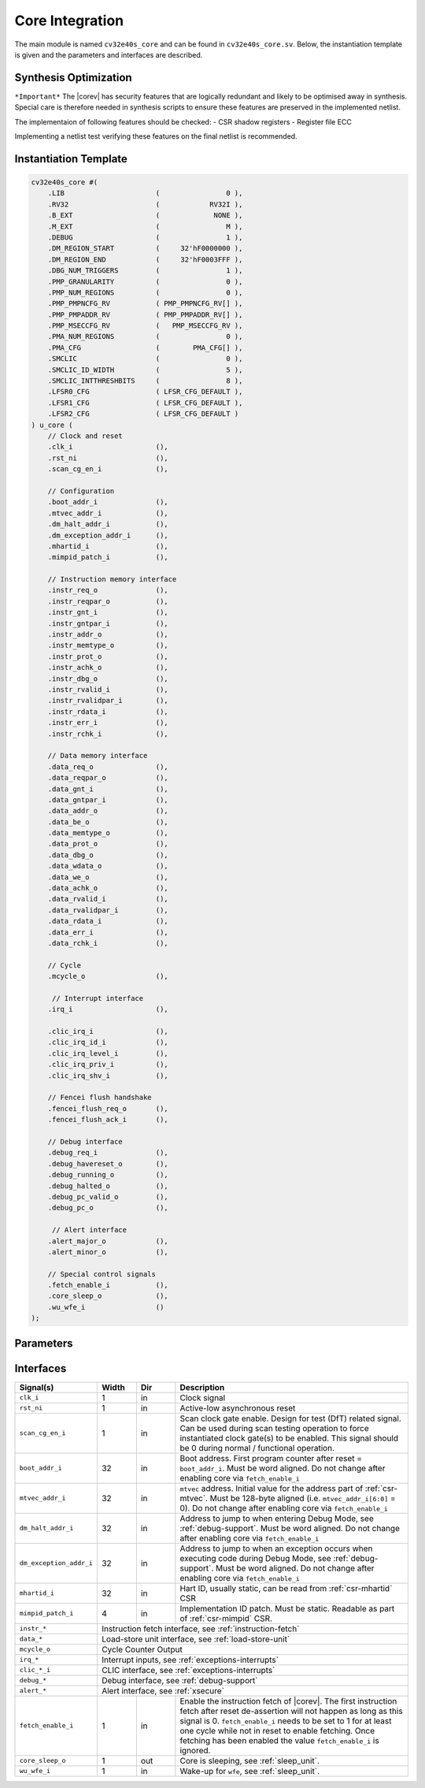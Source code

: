 .. _core-integration:

Core Integration
================

The main module is named ``cv32e40s_core`` and can be found in ``cv32e40s_core.sv``.
Below, the instantiation template is given and the parameters and interfaces are described.

Synthesis Optimization
----------------------

``*Important*``
The |corev| has security features that are logically redundant and likely to be optimised away in synthesis.
Special care is therefore needed in synthesis scripts to ensure these features are preserved in the implemented netlist.

The implementaion of following features should be checked:
- CSR shadow registers
- Register file ECC

Implementing a netlist test verifying these features on the final netlist is recommended.


Instantiation Template
----------------------

.. code-block:: verilog

  cv32e40s_core #(
      .LIB                      (                0 ),
      .RV32                     (            RV32I ),
      .B_EXT                    (             NONE ),
      .M_EXT                    (                M ),
      .DEBUG                    (                1 ),
      .DM_REGION_START          (     32'hF0000000 ),
      .DM_REGION_END            (     32'hF0003FFF ),
      .DBG_NUM_TRIGGERS         (                1 ),
      .PMP_GRANULARITY          (                0 ),
      .PMP_NUM_REGIONS          (                0 ),
      .PMP_PMPNCFG_RV           ( PMP_PMPNCFG_RV[] ),
      .PMP_PMPADDR_RV           ( PMP_PMPADDR_RV[] ),
      .PMP_MSECCFG_RV           (   PMP_MSECCFG_RV ),
      .PMA_NUM_REGIONS          (                0 ),
      .PMA_CFG                  (        PMA_CFG[] ),
      .SMCLIC                   (                0 ),
      .SMCLIC_ID_WIDTH          (                5 ),
      .SMCLIC_INTTHRESHBITS     (                8 ),
      .LFSR0_CFG                ( LFSR_CFG_DEFAULT ),
      .LFSR1_CFG                ( LFSR_CFG_DEFAULT ),
      .LFSR2_CFG                ( LFSR_CFG_DEFAULT )
  ) u_core (
      // Clock and reset
      .clk_i                    (),
      .rst_ni                   (),
      .scan_cg_en_i             (),

      // Configuration
      .boot_addr_i              (),
      .mtvec_addr_i             (),
      .dm_halt_addr_i           (),
      .dm_exception_addr_i      (),
      .mhartid_i                (),
      .mimpid_patch_i           (),

      // Instruction memory interface
      .instr_req_o              (),
      .instr_reqpar_o           (),
      .instr_gnt_i              (),
      .instr_gntpar_i           (),
      .instr_addr_o             (),
      .instr_memtype_o          (),
      .instr_prot_o             (),
      .instr_achk_o             (),
      .instr_dbg_o              (),
      .instr_rvalid_i           (),
      .instr_rvalidpar_i        (),
      .instr_rdata_i            (),
      .instr_err_i              (),
      .instr_rchk_i             (),

      // Data memory interface
      .data_req_o               (),
      .data_reqpar_o            (),
      .data_gnt_i               (),
      .data_gntpar_i            (),
      .data_addr_o              (),
      .data_be_o                (),
      .data_memtype_o           (),
      .data_prot_o              (),
      .data_dbg_o               (),
      .data_wdata_o             (),
      .data_we_o                (),
      .data_achk_o              (),
      .data_rvalid_i            (),
      .data_rvalidpar_i         (),
      .data_rdata_i             (),
      .data_err_i               (),
      .data_rchk_i              (),

      // Cycle
      .mcycle_o                 (),

       // Interrupt interface
      .irq_i                    (),

      .clic_irq_i               (),
      .clic_irq_id_i            (),
      .clic_irq_level_i         (),
      .clic_irq_priv_i          (),
      .clic_irq_shv_i           (),

      // Fencei flush handshake
      .fencei_flush_req_o       (),
      .fencei_flush_ack_i       (),

      // Debug interface
      .debug_req_i              (),
      .debug_havereset_o        (),
      .debug_running_o          (),
      .debug_halted_o           (),
      .debug_pc_valid_o         (),
      .debug_pc_o               (),

       // Alert interface
      .alert_major_o            (),
      .alert_minor_o            (),

      // Special control signals
      .fetch_enable_i           (),
      .core_sleep_o             (),
      .wu_wfe_i                 ()
  );

Parameters
----------

.. table::
  :widths: 20 10 10 60
  :class: no-scrollbar-table

  +------------------------------+----------------+------------------+--------------------------------------------------------------------+
  | Name                         | Type/Range     | Default          | Description                                                        |
  +==============================+================+==================+====================================================================+
  | ``LIB``                      | int            | 0                | Standard cell library (semantics defined by integrator)            |
  +------------------------------+----------------+------------------+--------------------------------------------------------------------+
  | ``RV32``                     | rv32_e         | RV32I            | Base Integer Instruction Set.                                      |
  |                              |                |                  | ``RV32`` = RV32I: RV32I Base Integer Instruction Set.              |
  |                              |                |                  | ``RV32`` = RV32E: RV32E Base Integer Instruction Set.              |
  +------------------------------+----------------+------------------+--------------------------------------------------------------------+
  | ``B_EXT``                    | b_ext_e        | NONE             | Enable Bit Manipulation support. ``B_EXT`` = B_NONE: No Bit        |
  |                              |                |                  | Manipulation instructions are supported. ``B_EXT`` = ZBA_ZBB_ZBS:  |
  |                              |                |                  | Zba, Zbb and Zbs are supported. ``B_EXT`` = ZBA_ZBB_ZBC_ZBS:       |
  |                              |                |                  | Zba, Zbb, Zbc and Zbs are supported.                               |
  +------------------------------+----------------+------------------+--------------------------------------------------------------------+
  | ``M_EXT``                    | m_ext_e        | M                | Enable Multiply / Divide support. ``M_EXT`` = M_NONE: No multiply /|
  |                              |                |                  | divide instructions are supported. ``M_EXT`` = ZMMUL: The          |
  |                              |                |                  | multiplication subset of the ``M`` extension is supported.         |
  |                              |                |                  | ``M_EXT`` = M: The ``M`` extension is supported.                   |
  +------------------------------+----------------+------------------+--------------------------------------------------------------------+
  | ``DEBUG``                    | int (0..1)     | 1                | Is Debug supported?                                                |
  +--------------------------------+----------------+---------------+--------------------------------------------------------------------+
  | ``DM_REGION_START``          | logic [31:0]   | 32'hF0000000     | Start address of Debug Module region, see :ref:`debug-support`     |
  +------------------------------+----------------+------------------+--------------------------------------------------------------------+
  | ``DM_REGION_END``            | logic [31:0]   | 32'hF0003FFF     | End address of Debug Module region, see :ref:`debug-support`       |
  +------------------------------+----------------+------------------+--------------------------------------------------------------------+
  | ``DBG_NUM_TRIGGERS``         | int (0..4 )    | 1                | Number of debug triggers, see :ref:`debug-support`                 |
  +------------------------------+----------------+------------------+--------------------------------------------------------------------+
  | ``PMA_NUM_REGIONS``          | int (0..16)    | 0                | Number of PMA regions                                              |
  +------------------------------+----------------+------------------+--------------------------------------------------------------------+
  | ``PMA_CFG[]``                | pma_cfg_t      | PMA_R_DEFAULT    | PMA configuration.                                                 |
  |                              |                |                  | Array of pma_cfg_t with PMA_NUM_REGIONS entries, see :ref:`pma`    |
  +------------------------------+----------------+------------------+--------------------------------------------------------------------+
  | ``PMP_GRANULARITY``          | int (0..31)    | 0                | Sets minimum granularity of PMP address matching to                |
  |                              |                |                  | 2 :sup:`PMP_GRANULARITY+2` bytes.                                  |
  +------------------------------+----------------+------------------+--------------------------------------------------------------------+
  | ``PMP_NUM_REGIONS``          | int (0..64)    | 0                | Number of PMP regions                                              |
  +------------------------------+----------------+------------------+--------------------------------------------------------------------+
  | ``PMP_PMPNCFG_RV[]``         | pmpncfg_t      | PMPNCFG_DEFAULT  | Reset values for ``pmpncfg`` bitfileds in ``pmpcfg`` CSRs.         |
  |                              |                |                  | Array of pmpncfg_t with PMP_NUM_REGIONS entries, see :ref:`pmp`    |
  +------------------------------+----------------+------------------+--------------------------------------------------------------------+
  | ``PMP_PMPADDR_RV[]``         | logic[31:0]    | 0                | Reset values for ``pmpaddr`` CSRs.                                 |
  |                              |                |                  | Array with PMP_NUM_REGIONS entries, see :ref:`pmp`                 |
  +------------------------------+----------------+------------------+--------------------------------------------------------------------+
  | ``PMP_MSECCFG_RV``           | mseccfg_t      | 0                | Reset value for ``mseccfg`` CSR, see :ref:`pmp`                    |
  +------------------------------+----------------+------------------+--------------------------------------------------------------------+
  | ``SMCLIC``                   | bit            | 0                | Is Smclic supported?                                               |
  +------------------------------+----------------+------------------+--------------------------------------------------------------------+
  | ``SMCLIC_ID_WIDTH``          | int (1..10 )   | 6                | Width of ``clic_irq_id_i`` and ``clic_irq_id_o``. The maximum      |
  |                              |                |                  | number of supported interrupts in CLIC mode is                     |
  |                              |                |                  | ``2^SMCLIC_ID_WIDTH``. Trap vector table alignment is restricted   |
  |                              |                |                  | as described in :ref:`csr-mtvt`.                                   |
  +------------------------------+----------------+------------------+--------------------------------------------------------------------+
  | ``SMCLIC_INTTHRESHBITS``     | int (1..8)     | 8                | Number of bits actually implemented in ``mintthresh.th`` field.    |
  +------------------------------+----------------+------------------+--------------------------------------------------------------------+
  | ``LFSR0``                    | lfsr_cfg_t     | LFSR_CFG_DEFAULT | LFSR0 configuration, see :ref:`xsecure`.                           |
  +------------------------------+----------------+------------------+--------------------------------------------------------------------+
  | ``LFSR1``                    | lfsr_cfg_t     | LFSR_CFG_DEFAULT | LFSR1 configuration, see :ref:`xsecure`.                           |
  +------------------------------+----------------+------------------+--------------------------------------------------------------------+
  | ``LFSR2``                    | lfsr_cfg_t     | LFSR_CFG_DEFAULT | LFSR2 configuration, see :ref:`xsecure`.                           |
  +------------------------------+----------------+------------------+--------------------------------------------------------------------+

Interfaces
----------

.. table::
  :widths: 20 10 10 60
  :class: no-scrollbar-table

  +-------------------------+-------------------------+-----+--------------------------------------------+
  | Signal(s)               | Width                   | Dir | Description                                |
  +=========================+=========================+=====+============================================+
  | ``clk_i``               | 1                       | in  | Clock signal                               |
  +-------------------------+-------------------------+-----+--------------------------------------------+
  | ``rst_ni``              | 1                       | in  | Active-low asynchronous reset              |
  +-------------------------+-------------------------+-----+--------------------------------------------+
  | ``scan_cg_en_i``        | 1                       | in  | Scan clock gate enable. Design for test    |
  |                         |                         |     | (DfT) related signal. Can be used during   |
  |                         |                         |     | scan testing operation to force            |
  |                         |                         |     | instantiated clock gate(s) to be enabled.  |
  |                         |                         |     | This signal should be 0 during normal /    |
  |                         |                         |     | functional operation.                      |
  +-------------------------+-------------------------+-----+--------------------------------------------+
  | ``boot_addr_i``         | 32                      | in  | Boot address. First program counter after  |
  |                         |                         |     | reset = ``boot_addr_i``. Must be           |
  |                         |                         |     | word aligned. Do not change after enabling |
  |                         |                         |     | core via ``fetch_enable_i``                |
  +-------------------------+-------------------------+-----+--------------------------------------------+
  | ``mtvec_addr_i``        | 32                      | in  | ``mtvec`` address. Initial value for the   |
  |                         |                         |     | address part of :ref:`csr-mtvec`.          |
  |                         |                         |     | Must be 128-byte aligned                   |
  |                         |                         |     | (i.e. ``mtvec_addr_i[6:0]`` = 0).          |
  |                         |                         |     | Do not change after enabling core          |
  |                         |                         |     | via ``fetch_enable_i``                     |
  +-------------------------+-------------------------+-----+--------------------------------------------+
  | ``dm_halt_addr_i``      | 32                      | in  | Address to jump to when entering Debug     |
  |                         |                         |     | Mode, see :ref:`debug-support`. Must be    |
  |                         |                         |     | word aligned. Do not change after enabling |
  |                         |                         |     | core via ``fetch_enable_i``                |
  +-------------------------+-------------------------+-----+--------------------------------------------+
  | ``dm_exception_addr_i`` | 32                      | in  | Address to jump to when an exception       |
  |                         |                         |     | occurs when executing code during Debug    |
  |                         |                         |     | Mode, see :ref:`debug-support`. Must be    |
  |                         |                         |     | word aligned. Do not change after enabling |
  |                         |                         |     | core via ``fetch_enable_i``                |
  +-------------------------+-------------------------+-----+--------------------------------------------+
  | ``mhartid_i``           | 32                      | in  | Hart ID, usually static, can be read from  |
  |                         |                         |     | :ref:`csr-mhartid` CSR                     |
  +-------------------------+-------------------------+-----+--------------------------------------------+
  | ``mimpid_patch_i``      | 4                       | in  | Implementation ID patch. Must be static.   |
  |                         |                         |     | Readable as part of :ref:`csr-mimpid` CSR. |
  +-------------------------+-------------------------+-----+--------------------------------------------+
  | ``instr_*``             | Instruction fetch interface, see :ref:`instruction-fetch`                  |
  +-------------------------+----------------------------------------------------------------------------+
  | ``data_*``              | Load-store unit interface, see :ref:`load-store-unit`                      |
  +-------------------------+----------------------------------------------------------------------------+
  | ``mcycle_o``            | Cycle Counter Output                                                       |
  +-------------------------+----------------------------------------------------------------------------+
  | ``irq_*``               | Interrupt inputs, see :ref:`exceptions-interrupts`                         |
  +-------------------------+----------------------------------------------------------------------------+
  | ``clic_*_i``            | CLIC interface, see :ref:`exceptions-interrupts`                           |
  +-------------------------+----------------------------------------------------------------------------+
  | ``debug_*``             | Debug interface, see :ref:`debug-support`                                  |
  +-------------------------+-------------------------+-----+--------------------------------------------+
  | ``alert_*``             | Alert interface, see :ref:`xsecure`                                        |
  +-------------------------+-------------------------+-----+--------------------------------------------+
  | ``fetch_enable_i``      | 1                       | in  | Enable the instruction fetch of |corev|.   |
  |                         |                         |     | The first instruction fetch after reset    |
  |                         |                         |     | de-assertion will not happen as long as    |
  |                         |                         |     | this signal is 0. ``fetch_enable_i`` needs |
  |                         |                         |     | to be set to 1 for at least one cycle      |
  |                         |                         |     | while not in reset to enable fetching.     |
  |                         |                         |     | Once fetching has been enabled the value   |
  |                         |                         |     | ``fetch_enable_i`` is ignored.             |
  +-------------------------+-------------------------+-----+--------------------------------------------+
  | ``core_sleep_o``        | 1                       | out | Core is sleeping, see :ref:`sleep_unit`.   |
  +-------------------------+-------------------------+-----+--------------------------------------------+
  | ``wu_wfe_i``            | 1                       | in  | Wake-up for ``wfe``, see :ref:`sleep_unit`.|
  +-------------------------+-------------------------+-----+--------------------------------------------+

